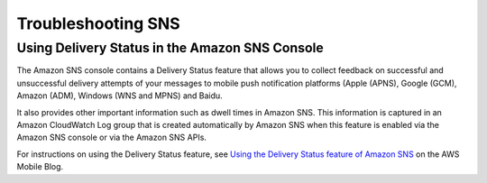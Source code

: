 .. Copyright 2010-2016 Amazon.com, Inc. or its affiliates. All Rights Reserved.

   This work is licensed under a Creative Commons Attribution-NonCommercial-ShareAlike 4.0
   International License (the "License"). You may not use this file except in compliance with the
   License. A copy of the License is located at http://creativecommons.org/licenses/by-nc-sa/4.0/.

   This file is distributed on an "AS IS" BASIS, WITHOUT WARRANTIES OR CONDITIONS OF ANY KIND,
   either express or implied. See the License for the specific language governing permissions and
   limitations under the License.

.. highlight:: csharp

###################
Troubleshooting SNS
###################

Using Delivery Status in the Amazon SNS Console
===============================================

The Amazon SNS console contains a Delivery Status feature that allows you to collect feedback on
successful and unsuccessful delivery attempts of your messages to mobile push notification platforms
(Apple (APNS), Google (GCM), Amazon (ADM), Windows (WNS and MPNS) and Baidu.

It also provides other important information such as dwell times in Amazon SNS. This information is
captured in an Amazon CloudWatch Log group that is created automatically by Amazon SNS when this
feature is enabled via the Amazon SNS console or via the Amazon SNS APIs.

For instructions on using the Delivery Status feature, see `Using the Delivery Status feature of
Amazon SNS
<https://mobile.awsblog.com/post/TxHTXGC8711JNF/Using-the-Delivery-Status-feature-of-Amazon-SNS>`_
on the AWS Mobile Blog.

